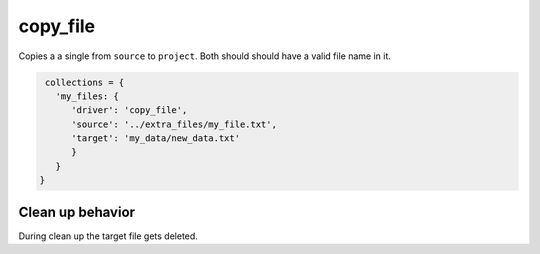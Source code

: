 copy_file
=========

Copies a a single from ``source`` to ``project``. Both should should have a valid file name in it.

.. code-block:: python

    collections = {
      'my_files: {
         'driver': 'copy_file',
         'source': '../extra_files/my_file.txt',
         'target': 'my_data/new_data.txt'
         }
      }
   }

Clean up behavior
-----------------
During clean up the target file gets deleted.